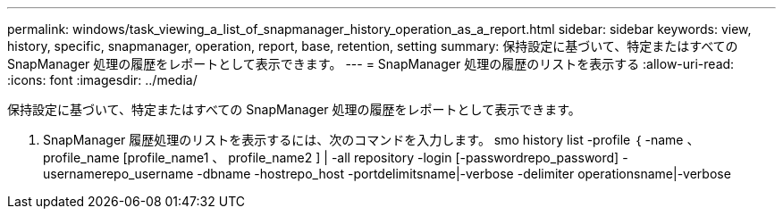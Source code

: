 ---
permalink: windows/task_viewing_a_list_of_snapmanager_history_operation_as_a_report.html 
sidebar: sidebar 
keywords: view, history, specific, snapmanager, operation, report, base, retention, setting 
summary: 保持設定に基づいて、特定またはすべての SnapManager 処理の履歴をレポートとして表示できます。 
---
= SnapManager 処理の履歴のリストを表示する
:allow-uri-read: 
:icons: font
:imagesdir: ../media/


[role="lead"]
保持設定に基づいて、特定またはすべての SnapManager 処理の履歴をレポートとして表示できます。

. SnapManager 履歴処理のリストを表示するには、次のコマンドを入力します。 smo history list -profile ｛ -name 、 profile_name [profile_name1 、 profile_name2 ] | -all repository -login [-passwordrepo_password] -usernamerepo_username -dbname -hostrepo_host -portdelimitsname|-verbose -delimiter operationsname|-verbose

